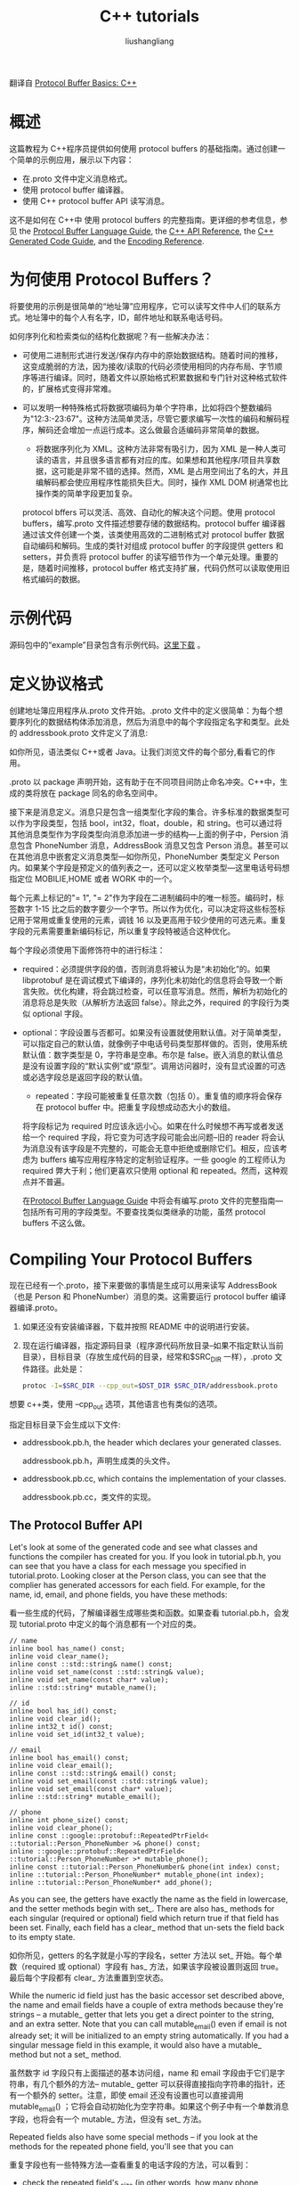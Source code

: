 # -*- coding:utf-8; -*-
#+TITLE: C++ tutorials
#+AUTHOR: liushangliang
#+EMAIL: phenix3443+github@gmail.com

翻译自 [[https://developers.google.com/protocol-buffers/docs/cpptutorial][Protocol Buffer Basics: C++]]

* 概述
  这篇教程为 C++程序员提供如何使用 protocol buffers 的基础指南。通过创建一个简单的示例应用，展示以下内容：

  + 在.proto 文件中定义消息格式。
  + 使用 protocol buffer 编译器。
  + 使用 C++ protocol buffer API 读写消息。

  这不是如何在 C++中 使用 protocol buffers 的完整指南。更详细的参考信息，参见 the [[https://developers.google.com/protocol-buffers/docs/proto?hl=zh-CN][Protocol Buffer Language Guide]], the [[https://developers.google.com/protocol-buffers/docs/reference/cpp/?hl=zh-CN][C++ API Reference]], the [[https://developers.google.com/protocol-buffers/docs/reference/cpp-generated?hl=zh-CN][C++ Generated Code Guide]], and the [[https://developers.google.com/protocol-buffers/docs/encoding?hl=zh-CN][Encoding Reference]].

* 为何使用 Protocol Buffers？

  将要使用的示例是很简单的“地址簿”应用程序，它可以读写文件中人们的联系方式。地址簿中的每个人有名字，ID，邮件地址和联系电话号码。

  如何序列化和检索类似的结构化数据呢？有一些解决办法：

  + 可使用二进制形式进行发送/保存内存中的原始数据结构。随着时间的推移，这变成脆弱的方法，因为接收/读取的代码必须使用相同的内存布局、字节顺序等进行编译。同时，随着文件以原始格式积累数据和专门针对这种格式软件的，扩展格式变得非常难。

  + 可以发明一种特殊格式将数据项编码为单个字符串，比如将四个整数编码为"12:3:-23:67"。这种方法简单灵活，尽管它要求编写一次性的编码和解码程序，解码还会增加一点运行成本。这么做最合适编码非常简单的数据。

   + 将数据序列化为 XML。这种方法非常有吸引力，因为 XML 是一种人类可读的语言，并且很多语言都有对应的库。如果想和其他程序/项目共享数据，这可能是非常不错的选择。然而，XML 是占用空间出了名的大，并且编解码都会使应用程序性能损失巨大。同时，操作 XML DOM 树通常也比操作类的简单字段更加复杂。

   protocol bffers 可以灵活、高效、自动化的解决这个问题。使用 protocol buffers，编写.proto 文件描述想要存储的数据结构。protocol buffer 编译器通过该文件创建一个类，该类使用高效的二进制格式对 protocol buffer 数据自动编码和解码。生成的类针对组成 protocol buffer 的字段提供 getters 和 setters，并负责将 protocol buffer 的读写细节作为一个单元处理。重要的是，随着时间推移，protocol buffer 格式支持扩展，代码仍然可以读取使用旧格式编码的数据。

* 示例代码
   源码包中的“example”目录包含有示例代码。[[https://developers.google.com/protocol-buffers/docs/downloads.html?hl=zh-CN][这里下载]] 。

* 定义协议格式

  创建地址簿应用程序从.proto 文件开始。.proto 文件中的定义很简单：为每个想要序列化的数据结构体添加消息，然后为消息中的每个字段指定名字和类型。此处的 addressbook.proto 文件定义了消息:

  如你所见，语法类似 C++或者 Java。让我们浏览文件的每个部分,看看它的作用。

  .proto 以 package 声明开始，这有助于在不同项目间防止命名冲突。C++中，生成的类将放在 package 同名的命名空间中。

  接下来是消息定义。消息只是包含一组类型化字段的集合。许多标准的数据类型可以作为字段类型，包括 bool，int32，float，double，和 string。也可以通过将其他消息类型作为字段类型向消息添加进一步的结构---上面的例子中，Persion 消息包含 PhoneNumber 消息，AddressBook 消息又包含 Person 消息。甚至可以在其他消息中嵌套定义消息类型---如你所见，PhoneNumber 类型定义 Person 内。如果某个字段是预定义的值列表之一，还可以定义枚举类型---这里电话号码想指定位 MOBILIE,HOME 或者 WORK 中的一个。

  每个元素上标记的"= 1", "= 2"作为字段在二进制编码中的唯一标签。编码时，标签数字 1-15 比之后的数字要少一个字节。所以作为优化，可以决定将这些标签标记用于常用或重复使用的元素，调钱 16 以及更高用于较少使用的可选元素。重复字段的元素需要重新编码标记，所以重复字段特被适合这种优化。

  每个字段必须使用下面修饰符中的进行标注：

  + required：必须提供字段的值，否则消息将被认为是“未初始化”的。如果 libprotobuf 是在调试模式下编译的，序列化未初始化的信息将会导致一个断言失败。优化构建，将会跳过检查，可以任意写消息。然而，解析为初始化的消息将总是失败（从解析方法返回 false）。除此之外，required 的字段行为类似 optional 字段。

  + optional：字段设置与否都可。如果没有设置就使用默认值。对于简单类型，可以指定自己的默认值，就像例子中电话号码类型那样做的。否则，使用系统默认值：数字类型是 0，字符串是空串。布尔是 false。嵌入消息的默认值总是没有设置字段的“默认实例”或“原型”。调用访问器时，没有显式设置的可选或必选字段总是返回字段的默认值。

   + repeated：字段可能被重复任意次数（包括 0）。重复值的顺序将会保存在 protocol buffer 中。把重复字段想成动态大小的数组。

   将字段标记为 required 时应该永远小心。如果在什么时候想不再写或者发送给一个 required 字段，将它变为可选字段可能会出问题--旧的 reader 将会认为消息没有该字段是不完整的，可能会无意中拒绝或删除它们。相反，应该考虑为 buffers 编写应用程序特定的定制验证程序。一些 google 的工程师认为 required 弊大于利；他们更喜欢只使用 optional 和 repeated。然而，这种观点并不普遍。

   在[[https://developers.google.com/protocol-buffers/docs/proto?hl=zh-CN][Protocol Buffer Language Guide]] 中将会有编写.proto 文件的完整指南---包括所有可用的字段类型。不要查找类似类继承的功能，虽然 protocol buffers 不这么做。

* Compiling Your Protocol Buffers

  现在已经有一个.proto，接下来要做的事情是生成可以用来读写 AddressBook（也是 Person 和 PhoneNumber）消息的类。这需要运行 protocol buffer 编译器编译.proto。

  1. 如果还没有安装编译器，下载并按照 README 中的说明进行安装。

  2. 现在运行编译器，指定源码目录（程序源代码所放目录--如果不指定默认当前目录），目标目录（存放生成代码的目录，经常和$SRC_DIR 一样），.proto 文件路径。此处是：

     #+BEGIN_SRC sh
protoc -I=$SRC_DIR --cpp_out=$DST_DIR $SRC_DIR/addressbook.proto
	  #+END_SRC

  想要 c++类，使用 --cpp_out 选项，其他语言也有类似的选项。

  指定目标目录下会生成以下文件:

   + addressbook.pb.h, the header which declares your generated classes.

	 addressbook.pb.h，声明生成类的头文件。

   + addressbook.pb.cc, which contains the implementation of your classes.

	 addressbook.pb.cc，类文件的实现。

** The Protocol Buffer API

   Let's look at some of the generated code and see what classes and functions the compiler has created for you. If you look in tutorial.pb.h, you can see that you have a class for each message you specified in tutorial.proto. Looking closer at the Person class, you can see that the complier has generated accessors for each field. For example, for the name, id, email, and phone fields, you have these methods:

   看一些生成的代码，了解编译器生成哪些类和函数。如果查看 tutorial.pb.h，会发现 tutorial.proto 中定义的每个消息都有一个对应的类。

   #+BEGIN_SRC c++
// name
inline bool has_name() const;
inline void clear_name();
inline const ::std::string& name() const;
inline void set_name(const ::std::string& value);
inline void set_name(const char* value);
inline ::std::string* mutable_name();

// id
inline bool has_id() const;
inline void clear_id();
inline int32_t id() const;
inline void set_id(int32_t value);

// email
inline bool has_email() const;
inline void clear_email();
inline const ::std::string& email() const;
inline void set_email(const ::std::string& value);
inline void set_email(const char* value);
inline ::std::string* mutable_email();

// phone
inline int phone_size() const;
inline void clear_phone();
inline const ::google::protobuf::RepeatedPtrField< ::tutorial::Person_PhoneNumber >& phone() const;
inline ::google::protobuf::RepeatedPtrField< ::tutorial::Person_PhoneNumber >* mutable_phone();
inline const ::tutorial::Person_PhoneNumber& phone(int index) const;
inline ::tutorial::Person_PhoneNumber* mutable_phone(int index);
inline ::tutorial::Person_PhoneNumber* add_phone();
   #+END_SRC

   As you can see, the getters have exactly the name as the field in lowercase, and the setter methods begin with set_. There are also has_ methods for each singular (required or optional) field which return true if that field has been set. Finally, each field has a clear_ method that un-sets the field back to its empty state.

   如你所见，getters 的名字就是小写的字段名，setter 方法以 set_ 开始。每个单数（required 或 optional）字段有 has_ 方法，如果该字段被设置则返回 true。最后每个字段都有 clear_ 方法重置到空状态。

   While the numeric id field just has the basic accessor set described above, the name and email fields have a couple of extra methods because they're strings – a  mutable_ getter that lets you get a direct pointer to the string, and an extra setter. Note that you can call  mutable_email() even if email is not already set; it will be initialized to an empty string automatically. If you had a singular message field in this example, it would also have a  mutable_ method but not a set_ method.

   虽然数字 id 字段只有上面描述的基本访问组，name 和 email 字段由于它们是字符串，有几个额外的方法-- mutable_ getter 可以获得直接指向字符串的指针，还有一个额外的 setter。注意，即使 email 还没有设置也可以直接调用 mutable_email() ；它将会自动初始化为空字符串。如果这个例子中有一个单数消息字段，也将会有一个 mutable_ 方法，但没有 set_ 方法。

   Repeated fields also have some special methods – if you look at the methods for the repeated phone field, you'll see that you can

   重复字段也有一些特殊方法---查看重复的电话字段的方法，可以看到：

   + check the repeated field's _size (in other words, how many phone numbers are associated with this Person).

	 检查重复字段的 _size（换句话说，此人关联多少电话号码）

   + get a specified phone number using its index.

	 通过索引获得指定的电话号码。

   + update an existing phone number at the specified index.

	 使用指定索引更新存在的电话号码。

   + add another phone number to the message which you can then edit (repeated scalar types have an add_ that just lets you pass in the new value).

	 向可以编辑的消息添加另一个电话号码（重复的标量类型有 add_ 可以传递新值）。

   For more information on exactly what members the protocol compiler generates for any particular field definition, see the [[https://developers.google.com/protocol-buffers/docs/reference/cpp-generated?hl=zh-CN][C++ generated code reference]].

   protocol bufffers 编译器为任何特定字段定义生成的确切成员信息查看[[https://developers.google.com/protocol-buffers/docs/reference/cpp-generated?hl=zh-CN][C++ generated code reference]]。

** Enums and Nested Classes

   The generated code includes a PhoneType enum that corresponds to your .proto enum. You can refer to this type as Person::PhoneType and its values as Person::MOBILE, Person::HOME, and Person::WORK (the implementation details are a little more complicated, but you don't need to understand them to use the enum).

   生成代码中包含与.proto 中枚举对应的 PhoneType 枚举类型。可以用 Person::PhoneType 引用该类型，Person::MOBILE、Person::HOME、Person::WORK 引用值（实现细节稍微复杂一些，但是使用枚举不要了解这些）。

   The compiler has also generated a nested class for you called Person::PhoneNumber. If you look at the code, you can see that the "real" class is actually called Person_PhoneNumber, but a typedef defined inside Person allows you to treat it as if it were a nested class. The only case where this makes a difference is if you want to forward-declare the class in another file – you cannot forward-declare nested types in C++, but you can forward-declare Person_PhoneNumber.

   编译器还生成了嵌套类 Person::PhoneNumber。如果查看代码，可以发现真正的类名实际上是叫 Person_PhoneNumber，但是 Person 类中通过 typedef 定义使得可以把它看做事一个嵌套类。唯一不同的情况是如果想在另一个文件中提前声明该类---C++中不能提前声明内置类型，但是可以提前声明 Person_PhoneNumber。

** Standard Message Methods

   Each message class also contains a number of other methods that let you check or manipulate the entire message, including:

   每个消息类都包含其他一些方法可用来检查或操纵整个消息，包括：

   + bool IsInitialized() const;: checks if all the required fields have been set.

	 bool IsInitialized() const;检查所有 required 字段是否被设置了。

   + string DebugString() const;: returns a human-readable representation of the message, particularly useful for debugging.

	 string DebugString() const;：返回可读的消息表示，这对调试特别有用。

   + void CopyFrom(const Person& from);: overwrites the message with the given message's values.

	 void CopyFrom(const Person& from);:使用给定消息的值重写消息。

   + void Clear();: clears all the elements back to the empty state.

	 清除所有元素回到空状态。

   These and the I/O methods described in the following section implement the Message interface shared by all C++ protocol buffer classes. For more info, see the [[https://developers.google.com/protocol-buffers/docs/reference/cpp/google.protobuf.message.html?hl=zh-CN#Message][complete API documentation for Message]].

   这些以及下面的章节中描述的 I/O 方法实现来了所有 C++ protocol buffer 类共享的消息接口。更多信息参阅[[https://developers.google.com/protocol-buffers/docs/reference/cpp/google.protobuf.message.html?hl=zh-CN#Message][complete API documentation for Message]]。

* Parsing and Serialization

   Finally, each protocol buffer class has methods for writing and reading messages of your chosen type using the protocol buffer binary format. These include:

   最后，每个 protocol buffer 类都有方法以 protocol buffer 二进制格式读写选定类型的消息。包括：

   + bool SerializeToString(string* output) const;: serializes the message and stores the bytes in the given string. Note that the bytes are binary, not text; we only use the string class as a convenient container.

	 bool SerializeToString(string* output) const;:序列化消息，并将字节存储在指定字符串中。注意字节是二进制的，不是文本格式；string 类只是作为方便的容器。

   + bool ParseFromString(const string& data);: parses a message from the given string.

	 bool ParseFromString(const string& data);: 从指定字符串中解析消息。

   + bool SerializeToOstream(ostream* output) const;: writes the message to the given C++ ostream.

	 bool SerializeToOstream(ostream* output) const;:向指定 C++ ostream 写消息。

   + bool ParseFromIstream(istream* input);: parses a message from the given C++ istream.

	 bool ParseFromIstream(istream* input);:从指定 C++ istream 中解析消息。

   These are just a couple of the options provided for parsing and serialization. Again, see the [[https://developers.google.com/protocol-buffers/docs/reference/cpp/google.protobuf.message?hl=zh-CN#Message][Message API reference for a complete list]].

   针对消息解析和序列化只有几个选项。查看[[https://developers.google.com/protocol-buffers/docs/reference/cpp/google.protobuf.message?hl=zh-CN#Message][Message API reference for a complete list]]。

   Protocol Buffers and O-O Design Protocol buffer classes are basically dumb data holders (like structs in C++); they don't make good first class citizens in an object model. If you want to add richer behaviour to a generated class, the best way to do this is to wrap the generated protocol buffer class in an application-specific class. Wrapping protocol buffers is also a good idea if you don't have control over the design of the .proto file (if, say, you're reusing one from another project). In that case, you can use the wrapper class to craft an interface better suited to the unique environment of your application: hiding some data and methods, exposing convenience functions, etc. You should never add behaviour to the generated classes by inheriting from them. This will break internal mechanisms and is not good object-oriented practice anyway.

   Protocol Buffers 和面向对象设计的 Protocol buffer 类基本上是哑数据持有者（类似 C++中的结构体）；对象模型中它们并不是一等公民。如果需要向生成的类中添加更丰富的行为，最好的方法是在应用程序特定类中封装 protocol buffer 类。如果没有设计.proto 文件（比如说从其他项目重用该文件）权限，封装 protocol buffer 仍是个好主意。这种情况下，可以使用封装类生成一个更适合应用程序特定环境的接口：隐藏一些数据和方法，暴露更方便函数等等。绝对不要通过继承来向生成类添加行为。这将会打破内部机制，并且无论如何这都不是好的面向对象实践。

* Writing A Message

  现在试着使用 protocol buffer 类。首先希望地址簿应用程序能够将个人信息写到地址簿文件。要做到这一点，需要创建和填充 protocol buffer 类实例并将它们写到输出流。

  下面程序从一个文件读取地址簿信息，基于用户输入添加新的个人信息后将地址簿再次写回文件。高亮的部分表示直接调用和引用协议编译器生成的代码。

   #+BEGIN_SRC c++ :tangle /protobuf-practices/test.cc
#include <iostream>
#include <fstream>
#include <string>
#include "addressbook.pb.h"
using namespace std;

// This function fills in a Person message based on user input.
void PromptForAddress(tutorial::Person* person) {
	cout << "Enter person ID number: ";
	int id;
	cin >> id;
	person->set_id(id);
	cin.ignore(256, '\n');

	cout << "Enter name: ";
	getline(cin, *person->mutable_name());

	cout << "Enter email address (blank for none): ";
	string email;
	getline(cin, email);
	if (!email.empty()) {
		person->set_email(email);
	}

	while (true) {
		cout << "Enter a phone number (or leave blank to finish): ";
		string number;
		getline(cin, number);
		if (number.empty()) {
			break;
		}

		tutorial::Person::PhoneNumber* phone_number = person->add_phone();
		phone_number->set_number(number);

		cout << "Is this a mobile, home, or work phone? ";
		string type;
		getline(cin, type);
		if (type == "mobile") {
			phone_number->set_type(tutorial::Person::MOBILE);
		} else if (type == "home") {
			phone_number->set_type(tutorial::Person::HOME);
		} else if (type == "work") {
			phone_number->set_type(tutorial::Person::WORK);
		} else {
			cout << "Unknown phone type.  Using default." << endl;
		}
	}
}

// Main function:  Reads the entire address book from a file,
//   adds one person based on user input, then writes it back out to the same
//   file.
int main(int argc, char* argv[]) {
	// Verify that the version of the library that we linked against is
	// compatible with the version of the headers we compiled against.
	GOOGLE_PROTOBUF_VERIFY_VERSION;

	if (argc != 2) {
		cerr << "Usage:  " << argv[0] << " ADDRESS_BOOK_FILE" << endl;
		return -1;
	}

	tutorial::AddressBook address_book;

	{
		// Read the existing address book.
		fstream input(argv[1], ios::in | ios::binary);
		if (!input) {
			cout << argv[1] << ": File not found.  Creating a new file." << endl;
		} else if (!address_book.ParseFromIstream(&input)) {
			cerr << "Failed to parse address book." << endl;
			return -1;
		}
	}

	// Add an address.
	PromptForAddress(address_book.add_person());

	{
		// Write the new address book back to disk.
		fstream output(argv[1], ios::out | ios::trunc | ios::binary);
		if (!address_book.SerializeToOstream(&output)) {
			cerr << "Failed to write address book." << endl;
			return -1;
		}
	}

	// Optional:  Delete all global objects allocated by libprotobuf.
	google::protobuf::ShutdownProtobufLibrary();

	return 0;
}
   #+END_SRC

   Notice the GOOGLE_PROTOBUF_VERIFY_VERSION macro. It is good practice – though not strictly necessary – to execute this macro before using the C++ Protocol Buffer library. It verifies that you have not accidentally linked against a version of the library which is incompatible with the version of the headers you compiled with. If a version mismatch is detected, the program will abort. Note that every .pb.cc file automatically invokes this macro on startup.

   注意 GOOGLE_PROTOBUF_VERIFY_VERSION 宏。尽管不是严格必须的，但使用 C++ protocol buffer 库前执行该宏是很好的实践。它确保没有意外的链接到和编译时的头文件版本不兼容的库。如果检测到版本不匹配，程序将会终止。注意每个.pb.cce 文件启动时自动调用该宏。

   Also notice the call to ShutdownProtobufLibrary() at the end of the program. All this does is delete any global objects that were allocated by the Protocol Buffer library. This is unnecessary for most programs, since the process is just going to exit anyway and the OS will take care of reclaiming all of its memory. However, if you use a memory leak checker that requires that every last object be freed, or if you are writing a library which may be loaded and unloaded multiple times by a single process, then you may want to force Protocol Buffers to clean up everything.

   还要注意程序结束时调用 ShutdownProtobufLibrary()。它做的工作就是删除所有 protocol buffer 库分配的全局对象。这对于大多数程序来说不是必须的，因为进程结束，系统将会负责回收它的所有内存。然而，如果使用要求每个对象释放的内存泄漏检查工具，或者编写一个单进程多次加载卸载的库，可能想要强制 protocol buffers 清理一切。

** Reading A Message

   Of course, an address book wouldn't be much use if you couldn't get any information out of it! This example reads the file created by the above example and prints all the information in it.

   当然，不能读取任何信息的地址簿是没有多大用处的。下面的示例会读取之前生成的文件，并打印其中的所有信息。

   #+BEGIN_SRC c++
#include <iostream>
#include <fstream>
#include <string>
#include "addressbook.pb.h"
using namespace std;

// Iterates though all people in the AddressBook and prints info about them.
void ListPeople(const tutorial::AddressBook& address_book) {
	for (int i = 0; i < address_book.person_size(); i++) {
		const tutorial::Person& person = address_book.person(i);

		cout << "Person ID: " << person.id() << endl;
		cout << "  Name: " << person.name() << endl;
		if (person.has_email()) {
			cout << "  E-mail address: " << person.email() << endl;
		}

		for (int j = 0; j < person.phone_size(); j++) {
			const tutorial::Person::PhoneNumber& phone_number = person.phone(j);

			switch (phone_number.type()) {
			case tutorial::Person::MOBILE:
				cout << "  Mobile phone #: ";
				break;
			case tutorial::Person::HOME:
				cout << "  Home phone #: ";
				break;
			case tutorial::Person::WORK:
				cout << "  Work phone #: ";
				break;
			}
			cout << phone_number.number() << endl;
		}
	}
}

// Main function:  Reads the entire address book from a file and prints all
//   the information inside.
int main(int argc, char* argv[]) {
	// Verify that the version of the library that we linked against is
	// compatible with the version of the headers we compiled against.
	GOOGLE_PROTOBUF_VERIFY_VERSION;

	if (argc != 2) {
		cerr << "Usage:  " << argv[0] << " ADDRESS_BOOK_FILE" << endl;
		return -1;
	}

	tutorial::AddressBook address_book;

	{
		// Read the existing address book.
		fstream input(argv[1], ios::in | ios::binary);
		if (!address_book.ParseFromIstream(&input)) {
			cerr << "Failed to parse address book." << endl;
			return -1;
		}
	}

	ListPeople(address_book);

	// Optional:  Delete all global objects allocated by libprotobuf.
	google::protobuf::ShutdownProtobufLibrary();

	return 0;
}
   #+END_SRC

* Extending a Protocol Buffer

  发布使用 protocol buffer 的代码之后，迟早都要改善 protocol buffer 的定义。如果想要新的 buffers 向后兼容，旧的 buffers 向前兼容---几乎肯定要做这样的事情---必须遵守一些规则。在新版本的 protocol buffer 中：

   + 绝对不要改变已有字段的 tag 编号。
   + 绝对不要增删任何 required 字段。
   + 可以删除 optional 或 repeated 字段。
   + 可以添加新的 optional 或 repeated 字段，但是必须使用新的 tag 编号（例如，该 protobuf 中从来没有使用过的 tag 编号，包括已删除的字段）。

   （这些规则也有一些例外，但是很少用到。）

   如果遵守这些规则，旧代码将能很顺利的读取新消息，新字段将被简单忽略掉。对于旧代码，删除的 optional 字段将会简单的使用它们的默认值，删除的 repeated 字段将为空。新代码将透明的读取旧消息。然而，请记住，新的 optional 字段不会出现在新消息中，所以要么通过 has_显式检查它们是否被设置，要么在.proto 文件中通过 tag 号之后设置[default = value]来提供合理的默认值。如果 optional 元素没有指定默认值，将使用类型相关的默认值：string 将使用空，bool 将使用 false，数字将使用 0.同样注意，如果添加一个新的 repeated 字段，因为它没有 has_ 标志，新代码无法判断新代码是否将它设置为空，或者旧代码根本没有进行设置。

* Optimization Tips
  C++ Protocol Buffers 库进行了大量优化。然而，正确的使用还可以提高性能。这里有一些如何榨干该库的小贴士：

  + 尽可能重用消息对象。即使消息被清除了，它们也会为了重用尽量保持它们分配的所有内存。因此，如果处理许多继承上有相同类型和类似结构的消息，每次重用相同的消息对象是个好主意，这可以减轻内存分配器的负载。然而，经过多次对象可能会变臃肿，特别是消息外形不同或经常构造比平时大的多的消息。应该通过调用 SpaceUsed 方法来监视消息对象的大小，一旦太大了就删掉它们。

  + 系统内存分配器可能没有针对多线程分配大量小对象的情况进行优化。可以尝试使用 Google 的 tcmalloc 代替。

* Advanced Usage

  Protocol buffers 的用途不仅是简单访问和序列化消息。一定要看看[[https://developers.google.com/protocol-buffers/docs/reference/cpp/index.html?hl=zh-CN][C++ API reference]] 了解还可以用它做什么。

  protocol 消息类型提供的一个关键特性是反射。不用针对消息类型编写代码就可以遍历消息所有字段并操作它们的值。反射的一个大用处就是可以从其他编码（比如 XML 或 JSON）中转化协议消息。更高级的用处可能是找出两个同类消息的差异，或开发一种“protocol 消息的正则表达式”，可以编写表达式类匹配特定消息内容。如果使用想象力，Protocol Buffers 适用问题的范围可能会超出最初的期望！

   反射由 Message::Reflection 接口提供。
